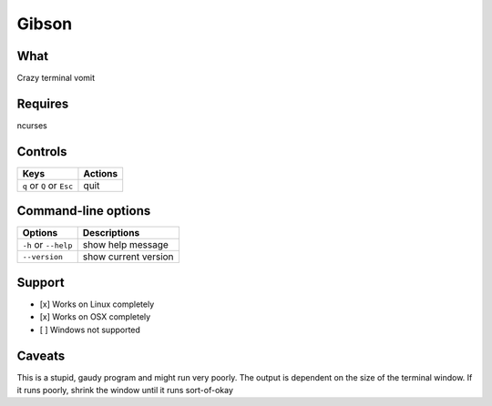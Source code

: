 Gibson
======

What
~~~~

Crazy terminal vomit

Requires
~~~~~~~~

ncurses


Controls
~~~~~~~~

+------------------------------------+-----------------------------+
| Keys                               | Actions                     |
+====================================+=============================+
| ``q`` or ``Q`` or ``Esc``          | quit                        |
+------------------------------------+-----------------------------+

Command-line options
~~~~~~~~~~~~~~~~~~~~

+----------------------------------------+---------------------------------+
| Options                                | Descriptions                    |
+========================================+=================================+
| ``-h`` or ``--help``                   | show help message               |
+----------------------------------------+---------------------------------+
| ``--version``                          | show current version            |
+----------------------------------------+---------------------------------+

Support
~~~~~~~

-  [x] Works on Linux completely

-  [x] Works on OSX completely

-  [ ] Windows not supported

Caveats
~~~~~~~

This is a stupid, gaudy program and might run very poorly.
The output is dependent on the size of the terminal window. If it runs poorly, shrink the window until it runs sort-of-okay
